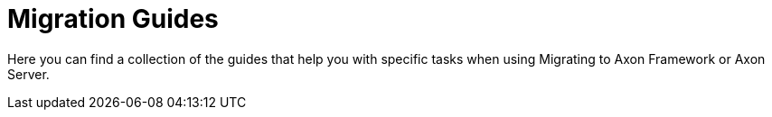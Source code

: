 :navtitle: Migration
:page-layout: component-list
:page-list_type: guide
:page-list_groups: { \
    "migration": { \
        "display": "Guide directory" \
    } \
}

= Migration Guides

Here you can find a collection of the guides that help you with specific tasks when using Migrating to Axon Framework or Axon Server.
